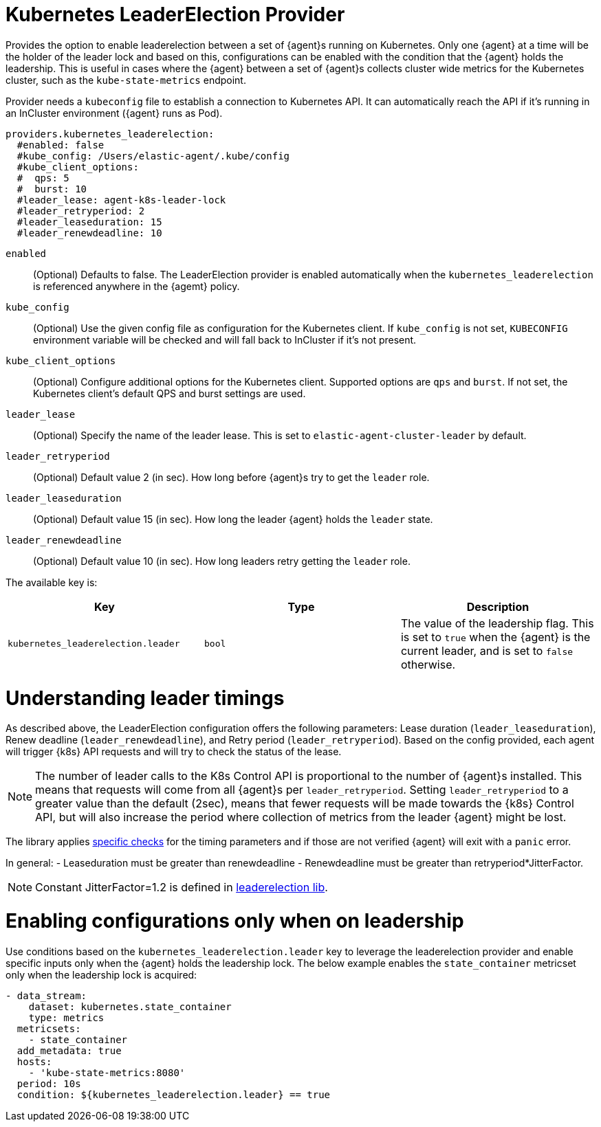 [[kubernetes_leaderelection-provider]]
= Kubernetes LeaderElection Provider

Provides the option to enable leaderelection between a set of {agent}s
running on Kubernetes. Only one {agent} at a time will be the holder of the leader
lock and based on this, configurations can be enabled with the condition
that the {agent} holds the leadership. This is useful in cases where the {agent} between a set of {agent}s collects cluster wide metrics for the Kubernetes cluster, such as the `kube-state-metrics` endpoint.

Provider needs a `kubeconfig` file to establish a connection to Kubernetes API.
It can automatically reach the API if it's running in an InCluster environment ({agent} runs as Pod).

[source,yaml]
----
providers.kubernetes_leaderelection:
  #enabled: false
  #kube_config: /Users/elastic-agent/.kube/config
  #kube_client_options:
  #  qps: 5
  #  burst: 10
  #leader_lease: agent-k8s-leader-lock
  #leader_retryperiod: 2
  #leader_leaseduration: 15
  #leader_renewdeadline: 10
----

`enabled`:: (Optional) Defaults to false. The LeaderElection provider is enabled automatically when the `kubernetes_leaderelection` is referenced anywhere in the {agemt} policy.
`kube_config`:: (Optional) Use the given config file as configuration for the Kubernetes
client. If `kube_config` is not set, `KUBECONFIG` environment variable will be
checked and will fall back to InCluster if it's not present.
`kube_client_options`:: (Optional) Configure additional options for the Kubernetes client.
Supported options are `qps` and `burst`. If not set, the Kubernetes client's
default QPS and burst settings are used.
`leader_lease`:: (Optional) Specify the name of the leader lease.
This is set to `elastic-agent-cluster-leader` by default.
`leader_retryperiod`:: (Optional) Default value 2 (in sec). How long before {agent}s try to get the `leader` role. 
`leader_leaseduration`:: (Optional) Default value 15 (in sec).  How long the leader {agent} holds the `leader` state.
`leader_renewdeadline`:: (Optional) Default value 10 (in sec). How long leaders retry getting the `leader` role.

The available key is:

|===
|Key |Type |Description

|`kubernetes_leaderelection.leader`
|`bool`
|The value of the leadership flag. This is set to `true` when the {agent} is the current leader, and is set to `false` otherwise.

|===


[discrete]
= Understanding leader timings

As described above, the LeaderElection configuration offers the following parameters: Lease duration (`leader_leaseduration`), Renew deadline (`leader_renewdeadline`), and  
Retry period (`leader_retryperiod`). Based on the config provided, each agent will trigger {k8s} API requests and will try to check the status of the lease. 

NOTE: The number of leader calls to the K8s Control API is proportional to the number of {agent}s installed. This means that requests will come from all {agent}s per `leader_retryperiod`. Setting `leader_retryperiod` to a greater value than the default (2sec), means that fewer requests will be made towards the {k8s} Control API, but will also increase the period where collection of metrics from the leader {agent} might be lost.

The library applies https://github.com/kubernetes/client-go/blob/master/tools/leaderelection/leaderelection.go#L76[specific checks] for the timing parameters and if those are not verified {agent} will exit with a `panic` error.

In general: 
- Leaseduration must be greater than renewdeadline
- Renewdeadline must be greater than retryperiod*JitterFactor. 

NOTE: Constant JitterFactor=1.2 is defined in https://pkg.go.dev/gopkg.in/kubernetes/client-go.v11/tools/leaderelection[leaderelection lib].


[discrete]
= Enabling configurations only when on leadership

Use conditions based on the `kubernetes_leaderelection.leader` key to leverage the leaderelection provider and enable specific inputs only when the {agent} holds the leadership lock.
The below example enables the `state_container`
metricset only when the leadership lock is acquired:

[source,yaml]
----
- data_stream:
    dataset: kubernetes.state_container
    type: metrics
  metricsets:
    - state_container
  add_metadata: true
  hosts:
    - 'kube-state-metrics:8080'
  period: 10s
  condition: ${kubernetes_leaderelection.leader} == true
----


